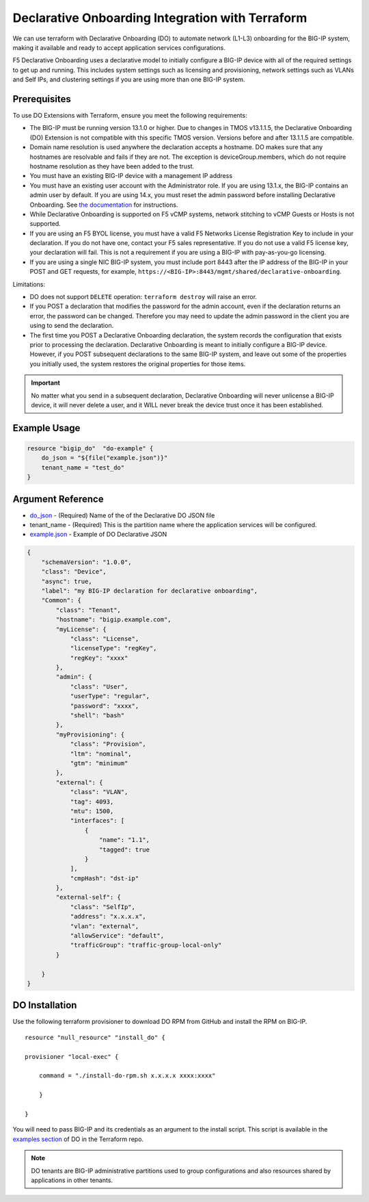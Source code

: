 .. _do-integration:

Declarative Onboarding Integration with Terraform
=================================================

We can use terraform with Declarative Onboarding (DO) to automate network (L1-L3) onboarding for the BIG-IP system, making it available and ready to accept application services configurations.

F5 Declarative Onboarding uses a declarative model to initially configure a BIG-IP device with all of the required settings to get up and running. This includes system settings such as licensing and provisioning, network settings such as VLANs and Self IPs, and clustering settings if you are using more than one BIG-IP system.

Prerequisites
-------------

To use DO Extensions with Terraform, ensure you meet the following requirements:

- The BIG-IP must be running version 13.1.0 or higher. Due to changes in TMOS v13.1.1.5, the Declarative Onboarding (DO) Extension is not compatible with this specific TMOS version. Versions before and after 13.1.1.5 are compatible.
- Domain name resolution is used anywhere the declaration accepts a hostname. DO makes sure that any hostnames are resolvable and fails if they are not. The exception is deviceGroup.members, which do not require hostname resolution as they have been added to the trust.
- You must have an existing BIG-IP device with a management IP address
- You must have an existing user account with the Administrator role. If you are using 13.1.x, the BIG-IP contains an admin user by default. If you are using 14.x, you must reset the admin password before installing Declarative Onboarding. See `the documentation <https://clouddocs.f5.com/products/extensions/f5-declarative-onboarding/latest/installation.html#if-using-big-ip-14-0-or-later>`_ for instructions.
- While Declarative Onboarding is supported on F5 vCMP systems, network stitching to vCMP Guests or Hosts is not supported.
- If you are using an F5 BYOL license, you must have a valid F5 Networks License Registration Key to include in your declaration. If you do not have one, contact your F5 sales representative. If you do not use a valid F5 license key, your declaration will fail. This is not a requirement if you are using a BIG-IP with pay-as-you-go licensing.
- If you are using a single NIC BIG-IP system, you must include port 8443 after the IP address of the BIG-IP in your POST and GET requests, for example, ``https://<BIG-IP>:8443/mgmt/shared/declarative-onboarding``.

Limitations:

- DO does not support ``DELETE`` operation: ``terraform destroy`` will raise an error.
- If you POST a declaration that modifies the password for the admin account, even if the declaration returns an error, the password can be changed. Therefore you may need to update the admin password in the client you are using to send the declaration.
- The first time you POST a Declarative Onboarding declaration, the system records the configuration that exists prior to processing the declaration. Declarative Onboarding is meant to initially configure a BIG-IP device. However, if you POST subsequent declarations to the same BIG-IP system, and leave out some of the properties you initially used, the system restores the original properties for those items. 

.. IMPORTANT:: No matter what you send in a subsequent declaration, Declarative Onboarding will never unlicense a BIG-IP device, it will never delete a user, and it WILL never break the device trust once it has been established.

Example Usage
-------------

.. code-block:: json

    resource "bigip_do"  "do-example" {
        do_json = "${file("example.json")}"
        tenant_name = "test_do"
    }


Argument Reference
------------------

- `do_json <https://www.terraform.io/docs/providers/bigip/r/bigip_do.html#do_json>`_ - (Required) Name of the of the Declarative DO JSON file

- tenant_name - (Required) This is the partition name where the application services will be configured.

- `example.json <https://www.terraform.io/docs/providers/bigip/r/bigip_do.html#example-json>`_ - Example of DO Declarative JSON


.. code-block:: json

    {
        "schemaVersion": "1.0.0",
        "class": "Device",
        "async": true,  
        "label": "my BIG-IP declaration for declarative onboarding",
        "Common": {
            "class": "Tenant",
            "hostname": "bigip.example.com",
            "myLicense": {
                "class": "License",
                "licenseType": "regKey",
                "regKey": "xxxx"
            }, 
            "admin": {
                "class": "User",
                "userType": "regular",
                "password": "xxxx",
                "shell": "bash"
            },
            "myProvisioning": {
                "class": "Provision",
                "ltm": "nominal",
                "gtm": "minimum"
            },
            "external": {
                "class": "VLAN",
                "tag": 4093,
                "mtu": 1500,
                "interfaces": [
                    {
                        "name": "1.1",
                        "tagged": true
                    }
                ],
                "cmpHash": "dst-ip"
            },
            "external-self": {
                "class": "SelfIp",
                "address": "x.x.x.x",
                "vlan": "external",
                "allowService": "default",
                "trafficGroup": "traffic-group-local-only"
            }

        }
    }


DO Installation
----------------

Use the following terraform provisioner to download DO RPM from GitHub and install the RPM on BIG-IP.

::

    resource "null_resource" "install_do" {

    provisioner "local-exec" {

        command = "./install-do-rpm.sh x.x.x.x xxxx:xxxx"

        }

    }


You will need to pass BIG-IP and its credentials as an argument to the install script. This script is available in the `examples section <https://github.com/F5Networks/terraform-provider-bigip/tree/master/examples>`_ of DO in the Terraform repo.


.. NOTE:: DO tenants are BIG-IP administrative partitions used to group configurations and also resources shared by applications in other tenants.